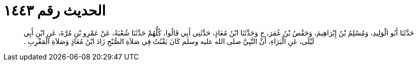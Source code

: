
= الحديث رقم ١٤٤٣

[quote.hadith]
حَدَّثَنَا أَبُو الْوَلِيدِ، وَمُسْلِمُ بْنُ إِبْرَاهِيمَ، وَحَفْصُ بْنُ عُمَرَ، ح وَحَدَّثَنَا ابْنُ مُعَاذٍ، حَدَّثَنِي أَبِي قَالُوا، كُلُّهُمْ حَدَّثَنَا شُعْبَةُ، عَنْ عَمْرِو بْنِ مُرَّةَ، عَنِ ابْنِ أَبِي لَيْلَى، عَنِ الْبَرَاءِ، أَنَّ النَّبِيَّ صلى الله عليه وسلم كَانَ يَقْنُتُ فِي صَلاَةِ الصُّبْحِ زَادَ ابْنُ مُعَاذٍ وَصَلاَةِ الْمَغْرِبِ ‏.‏